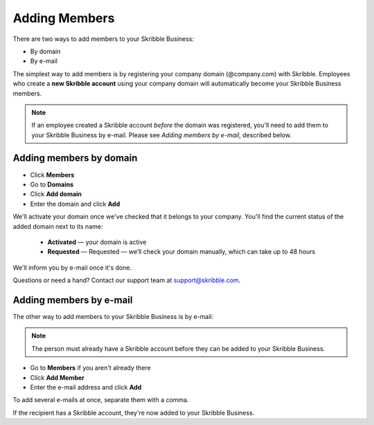 .. _adding-members:

==============
Adding Members
==============

There are two ways to add members to your Skribble Business:

- By domain 
- By e-mail

The simplest way to add members is by registering your company domain (@company.com) with Skribble. Employees who create a **new Skribble account** using your company domain will automatically become your Skribble Business members.

.. NOTE::
  If an employee created a Skribble account *before* the domain was registered, you'll need to add them to your Skribble Business by e-mail. Please see *Adding members by e-mail*, described below.
  
Adding members by domain
-------------------------

- Click **Members**

- Go to **Domains**

- Click **Add domain**

- Enter the domain and click **Add**

We'll activate your domain once we've checked that it belongs to your company. You'll find the current status of the added domain next to its name:

  •	**Activated** — your domain is active
  •	**Requested** — Requested — we’ll check your domain manually, which can take up to 48 hours
  
We'll inform you by e-mail once it's done.
  
Questions or need a hand? Contact our support team at `support@skribble.com`_.  

  .. _support@skribble.com: support@skribble.com
  


Adding members by e-mail
-------------------------

The other way to add members to your Skribble Business is by e-mail:

.. NOTE::
   The person must already have a Skribble account before they can be added to your Skribble Business.

- Go to **Members** if you aren't already there

- Click **Add Member**

- Enter the e-mail address and click **Add**

To add several e-mails at once, separate them with a comma. 

If the recipient has a Skribble account, they're now added to your Skribble Business.
